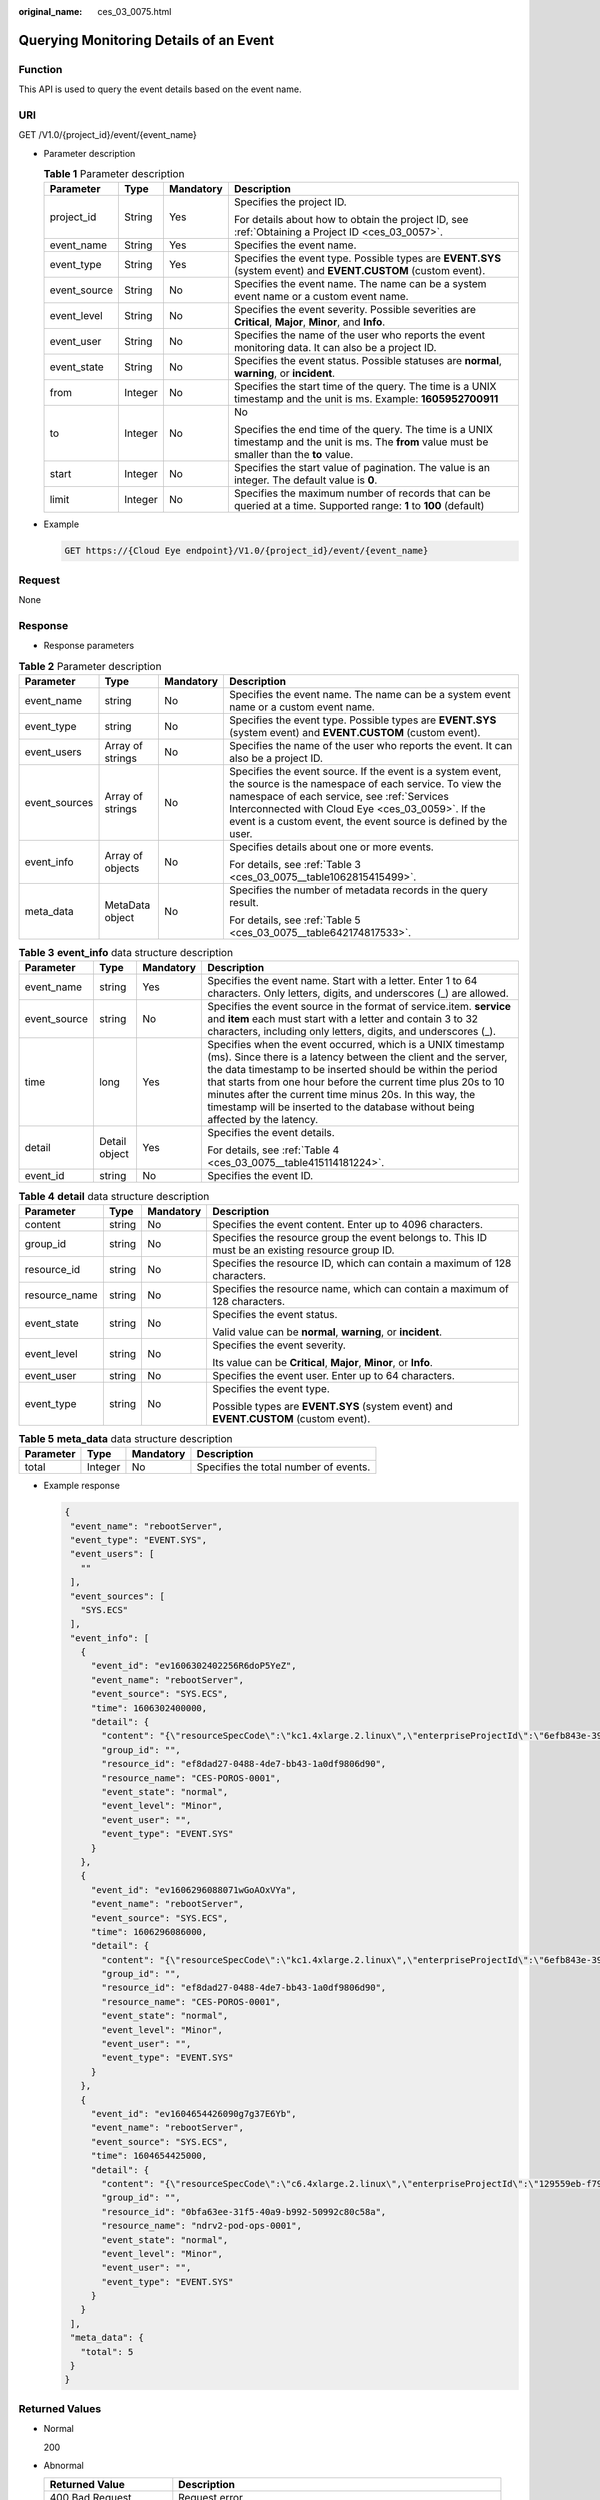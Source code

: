 :original_name: ces_03_0075.html

.. _ces_03_0075:

Querying Monitoring Details of an Event
=======================================

Function
--------

This API is used to query the event details based on the event name.

URI
---

GET /V1.0/{project_id}/event/{event_name}

-  Parameter description

   .. table:: **Table 1** Parameter description

      +-----------------+-----------------+-----------------+-------------------------------------------------------------------------------------------------------------------------------------------------+
      | Parameter       | Type            | Mandatory       | Description                                                                                                                                     |
      +=================+=================+=================+=================================================================================================================================================+
      | project_id      | String          | Yes             | Specifies the project ID.                                                                                                                       |
      |                 |                 |                 |                                                                                                                                                 |
      |                 |                 |                 | For details about how to obtain the project ID, see :ref:`Obtaining a Project ID <ces_03_0057>`.                                                |
      +-----------------+-----------------+-----------------+-------------------------------------------------------------------------------------------------------------------------------------------------+
      | event_name      | String          | Yes             | Specifies the event name.                                                                                                                       |
      +-----------------+-----------------+-----------------+-------------------------------------------------------------------------------------------------------------------------------------------------+
      | event_type      | String          | Yes             | Specifies the event type. Possible types are **EVENT.SYS** (system event) and **EVENT.CUSTOM** (custom event).                                  |
      +-----------------+-----------------+-----------------+-------------------------------------------------------------------------------------------------------------------------------------------------+
      | event_source    | String          | No              | Specifies the event name. The name can be a system event name or a custom event name.                                                           |
      +-----------------+-----------------+-----------------+-------------------------------------------------------------------------------------------------------------------------------------------------+
      | event_level     | String          | No              | Specifies the event severity. Possible severities are **Critical**, **Major**, **Minor**, and **Info**.                                         |
      +-----------------+-----------------+-----------------+-------------------------------------------------------------------------------------------------------------------------------------------------+
      | event_user      | String          | No              | Specifies the name of the user who reports the event monitoring data. It can also be a project ID.                                              |
      +-----------------+-----------------+-----------------+-------------------------------------------------------------------------------------------------------------------------------------------------+
      | event_state     | String          | No              | Specifies the event status. Possible statuses are **normal**, **warning**, or **incident**.                                                     |
      +-----------------+-----------------+-----------------+-------------------------------------------------------------------------------------------------------------------------------------------------+
      | from            | Integer         | No              | Specifies the start time of the query. The time is a UNIX timestamp and the unit is ms. Example: **1605952700911**                              |
      +-----------------+-----------------+-----------------+-------------------------------------------------------------------------------------------------------------------------------------------------+
      | to              | Integer         | No              | No                                                                                                                                              |
      |                 |                 |                 |                                                                                                                                                 |
      |                 |                 |                 | Specifies the end time of the query. The time is a UNIX timestamp and the unit is ms. The **from** value must be smaller than the **to** value. |
      +-----------------+-----------------+-----------------+-------------------------------------------------------------------------------------------------------------------------------------------------+
      | start           | Integer         | No              | Specifies the start value of pagination. The value is an integer. The default value is **0**.                                                   |
      +-----------------+-----------------+-----------------+-------------------------------------------------------------------------------------------------------------------------------------------------+
      | limit           | Integer         | No              | Specifies the maximum number of records that can be queried at a time. Supported range: **1** to **100** (default)                              |
      +-----------------+-----------------+-----------------+-------------------------------------------------------------------------------------------------------------------------------------------------+

-  Example

   .. code-block:: text

      GET https://{Cloud Eye endpoint}/V1.0/{project_id}/event/{event_name}

Request
-------

None

Response
--------

-  Response parameters

.. table:: **Table 2** Parameter description

   +-----------------+------------------+-----------------+-------------------------------------------------------------------------------------------------------------------------------------------------------------------------------------------------------------------------------------------------------------------------------------------+
   | Parameter       | Type             | Mandatory       | Description                                                                                                                                                                                                                                                                               |
   +=================+==================+=================+===========================================================================================================================================================================================================================================================================================+
   | event_name      | string           | No              | Specifies the event name. The name can be a system event name or a custom event name.                                                                                                                                                                                                     |
   +-----------------+------------------+-----------------+-------------------------------------------------------------------------------------------------------------------------------------------------------------------------------------------------------------------------------------------------------------------------------------------+
   | event_type      | string           | No              | Specifies the event type. Possible types are **EVENT.SYS** (system event) and **EVENT.CUSTOM** (custom event).                                                                                                                                                                            |
   +-----------------+------------------+-----------------+-------------------------------------------------------------------------------------------------------------------------------------------------------------------------------------------------------------------------------------------------------------------------------------------+
   | event_users     | Array of strings | No              | Specifies the name of the user who reports the event. It can also be a project ID.                                                                                                                                                                                                        |
   +-----------------+------------------+-----------------+-------------------------------------------------------------------------------------------------------------------------------------------------------------------------------------------------------------------------------------------------------------------------------------------+
   | event_sources   | Array of strings | No              | Specifies the event source. If the event is a system event, the source is the namespace of each service. To view the namespace of each service, see :ref:`Services Interconnected with Cloud Eye <ces_03_0059>`. If the event is a custom event, the event source is defined by the user. |
   +-----------------+------------------+-----------------+-------------------------------------------------------------------------------------------------------------------------------------------------------------------------------------------------------------------------------------------------------------------------------------------+
   | event_info      | Array of objects | No              | Specifies details about one or more events.                                                                                                                                                                                                                                               |
   |                 |                  |                 |                                                                                                                                                                                                                                                                                           |
   |                 |                  |                 | For details, see :ref:`Table 3 <ces_03_0075__table1062815415499>`.                                                                                                                                                                                                                        |
   +-----------------+------------------+-----------------+-------------------------------------------------------------------------------------------------------------------------------------------------------------------------------------------------------------------------------------------------------------------------------------------+
   | meta_data       | MetaData object  | No              | Specifies the number of metadata records in the query result.                                                                                                                                                                                                                             |
   |                 |                  |                 |                                                                                                                                                                                                                                                                                           |
   |                 |                  |                 | For details, see :ref:`Table 5 <ces_03_0075__table642174817533>`.                                                                                                                                                                                                                         |
   +-----------------+------------------+-----------------+-------------------------------------------------------------------------------------------------------------------------------------------------------------------------------------------------------------------------------------------------------------------------------------------+

.. _ces_03_0075__table1062815415499:

.. table:: **Table 3** **event_info** data structure description

   +-----------------+-----------------+-----------------+------------------------------------------------------------------------------------------------------------------------------------------------------------------------------------------------------------------------------------------------------------------------------------------------------------------------------------------------------------------------------------------------------------+
   | Parameter       | Type            | Mandatory       | Description                                                                                                                                                                                                                                                                                                                                                                                                |
   +=================+=================+=================+============================================================================================================================================================================================================================================================================================================================================================================================================+
   | event_name      | string          | Yes             | Specifies the event name. Start with a letter. Enter 1 to 64 characters. Only letters, digits, and underscores (_) are allowed.                                                                                                                                                                                                                                                                            |
   +-----------------+-----------------+-----------------+------------------------------------------------------------------------------------------------------------------------------------------------------------------------------------------------------------------------------------------------------------------------------------------------------------------------------------------------------------------------------------------------------------+
   | event_source    | string          | No              | Specifies the event source in the format of service.item. **service** and **item** each must start with a letter and contain 3 to 32 characters, including only letters, digits, and underscores (_).                                                                                                                                                                                                      |
   +-----------------+-----------------+-----------------+------------------------------------------------------------------------------------------------------------------------------------------------------------------------------------------------------------------------------------------------------------------------------------------------------------------------------------------------------------------------------------------------------------+
   | time            | long            | Yes             | Specifies when the event occurred, which is a UNIX timestamp (ms). Since there is a latency between the client and the server, the data timestamp to be inserted should be within the period that starts from one hour before the current time plus 20s to 10 minutes after the current time minus 20s. In this way, the timestamp will be inserted to the database without being affected by the latency. |
   +-----------------+-----------------+-----------------+------------------------------------------------------------------------------------------------------------------------------------------------------------------------------------------------------------------------------------------------------------------------------------------------------------------------------------------------------------------------------------------------------------+
   | detail          | Detail object   | Yes             | Specifies the event details.                                                                                                                                                                                                                                                                                                                                                                               |
   |                 |                 |                 |                                                                                                                                                                                                                                                                                                                                                                                                            |
   |                 |                 |                 | For details, see :ref:`Table 4 <ces_03_0075__table415114181224>`.                                                                                                                                                                                                                                                                                                                                          |
   +-----------------+-----------------+-----------------+------------------------------------------------------------------------------------------------------------------------------------------------------------------------------------------------------------------------------------------------------------------------------------------------------------------------------------------------------------------------------------------------------------+
   | event_id        | string          | No              | Specifies the event ID.                                                                                                                                                                                                                                                                                                                                                                                    |
   +-----------------+-----------------+-----------------+------------------------------------------------------------------------------------------------------------------------------------------------------------------------------------------------------------------------------------------------------------------------------------------------------------------------------------------------------------------------------------------------------------+

.. _ces_03_0075__table415114181224:

.. table:: **Table 4** **detail** data structure description

   +-----------------+-----------------+-----------------+---------------------------------------------------------------------------------------------------+
   | Parameter       | Type            | Mandatory       | Description                                                                                       |
   +=================+=================+=================+===================================================================================================+
   | content         | string          | No              | Specifies the event content. Enter up to 4096 characters.                                         |
   +-----------------+-----------------+-----------------+---------------------------------------------------------------------------------------------------+
   | group_id        | string          | No              | Specifies the resource group the event belongs to. This ID must be an existing resource group ID. |
   +-----------------+-----------------+-----------------+---------------------------------------------------------------------------------------------------+
   | resource_id     | string          | No              | Specifies the resource ID, which can contain a maximum of 128 characters.                         |
   +-----------------+-----------------+-----------------+---------------------------------------------------------------------------------------------------+
   | resource_name   | string          | No              | Specifies the resource name, which can contain a maximum of 128 characters.                       |
   +-----------------+-----------------+-----------------+---------------------------------------------------------------------------------------------------+
   | event_state     | string          | No              | Specifies the event status.                                                                       |
   |                 |                 |                 |                                                                                                   |
   |                 |                 |                 | Valid value can be **normal**, **warning**, or **incident**.                                      |
   +-----------------+-----------------+-----------------+---------------------------------------------------------------------------------------------------+
   | event_level     | string          | No              | Specifies the event severity.                                                                     |
   |                 |                 |                 |                                                                                                   |
   |                 |                 |                 | Its value can be **Critical**, **Major**, **Minor**, or **Info**.                                 |
   +-----------------+-----------------+-----------------+---------------------------------------------------------------------------------------------------+
   | event_user      | string          | No              | Specifies the event user. Enter up to 64 characters.                                              |
   +-----------------+-----------------+-----------------+---------------------------------------------------------------------------------------------------+
   | event_type      | string          | No              | Specifies the event type.                                                                         |
   |                 |                 |                 |                                                                                                   |
   |                 |                 |                 | Possible types are **EVENT.SYS** (system event) and **EVENT.CUSTOM** (custom event).              |
   +-----------------+-----------------+-----------------+---------------------------------------------------------------------------------------------------+

.. _ces_03_0075__table642174817533:

.. table:: **Table 5** **meta_data** data structure description

   ========= ======= ========= =====================================
   Parameter Type    Mandatory Description
   ========= ======= ========= =====================================
   total     Integer No        Specifies the total number of events.
   ========= ======= ========= =====================================

-  Example response

   .. code-block::

      {
       "event_name": "rebootServer",
       "event_type": "EVENT.SYS",
       "event_users": [
         ""
       ],
       "event_sources": [
         "SYS.ECS"
       ],
       "event_info": [
         {
           "event_id": "ev1606302402256R6doP5YeZ",
           "event_name": "rebootServer",
           "event_source": "SYS.ECS",
           "time": 1606302400000,
           "detail": {
             "content": "{\"resourceSpecCode\":\"kc1.4xlarge.2.linux\",\"enterpriseProjectId\":\"6efb843e-391a-46a8-afc8-7fe51c9dd575\"}",
             "group_id": "",
             "resource_id": "ef8dad27-0488-4de7-bb43-1a0df9806d90",
             "resource_name": "CES-POROS-0001",
             "event_state": "normal",
             "event_level": "Minor",
             "event_user": "",
             "event_type": "EVENT.SYS"
           }
         },
         {
           "event_id": "ev1606296088071wGoAOxVYa",
           "event_name": "rebootServer",
           "event_source": "SYS.ECS",
           "time": 1606296086000,
           "detail": {
             "content": "{\"resourceSpecCode\":\"kc1.4xlarge.2.linux\",\"enterpriseProjectId\":\"6efb843e-391a-46a8-afc8-7fe51c9dd575\"}",
             "group_id": "",
             "resource_id": "ef8dad27-0488-4de7-bb43-1a0df9806d90",
             "resource_name": "CES-POROS-0001",
             "event_state": "normal",
             "event_level": "Minor",
             "event_user": "",
             "event_type": "EVENT.SYS"
           }
         },
         {
           "event_id": "ev1604654426090g7g37E6Yb",
           "event_name": "rebootServer",
           "event_source": "SYS.ECS",
           "time": 1604654425000,
           "detail": {
             "content": "{\"resourceSpecCode\":\"c6.4xlarge.2.linux\",\"enterpriseProjectId\":\"129559eb-f795-4b5f-9e46-cbd43a462362\"}",
             "group_id": "",
             "resource_id": "0bfa63ee-31f5-40a9-b992-50992c80c58a",
             "resource_name": "ndrv2-pod-ops-0001",
             "event_state": "normal",
             "event_level": "Minor",
             "event_user": "",
             "event_type": "EVENT.SYS"
           }
         }
       ],
       "meta_data": {
         "total": 5
       }
      }

Returned Values
---------------

-  Normal

   200

-  Abnormal

   +---------------------------+----------------------------------------------------------------------+
   | Returned Value            | Description                                                          |
   +===========================+======================================================================+
   | 400 Bad Request           | Request error.                                                       |
   +---------------------------+----------------------------------------------------------------------+
   | 401 Unauthorized          | The authentication information is not provided or is incorrect.      |
   +---------------------------+----------------------------------------------------------------------+
   | 403 Forbidden             | Access to the requested page is forbidden.                           |
   +---------------------------+----------------------------------------------------------------------+
   | 408 Request Timeout       | The request timed out.                                               |
   +---------------------------+----------------------------------------------------------------------+
   | 429 Too Many Requests     | Concurrent requests are excessive.                                   |
   +---------------------------+----------------------------------------------------------------------+
   | 500 Internal Server Error | Failed to complete the request because of an internal service error. |
   +---------------------------+----------------------------------------------------------------------+
   | 503 Service Unavailable   | The service is currently unavailable.                                |
   +---------------------------+----------------------------------------------------------------------+

Error Codes
-----------

See :ref:`Error Codes <errorcode>`.

